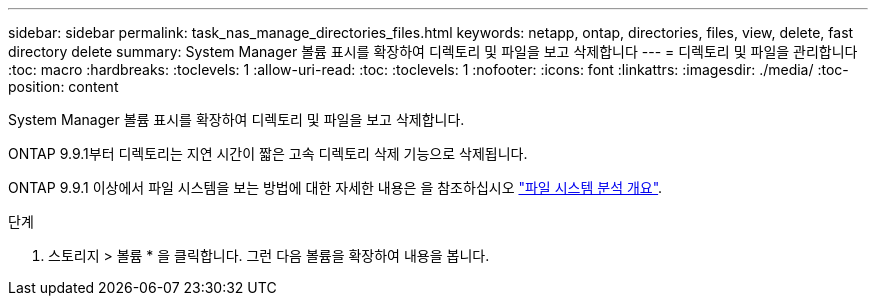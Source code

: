 ---
sidebar: sidebar 
permalink: task_nas_manage_directories_files.html 
keywords: netapp, ontap, directories, files, view, delete, fast directory delete 
summary: System Manager 볼륨 표시를 확장하여 디렉토리 및 파일을 보고 삭제합니다 
---
= 디렉토리 및 파일을 관리합니다
:toc: macro
:hardbreaks:
:toclevels: 1
:allow-uri-read: 
:toc: 
:toclevels: 1
:nofooter: 
:icons: font
:linkattrs: 
:imagesdir: ./media/
:toc-position: content


[role="lead"]
System Manager 볼륨 표시를 확장하여 디렉토리 및 파일을 보고 삭제합니다.

ONTAP 9.9.1부터 디렉토리는 지연 시간이 짧은 고속 디렉토리 삭제 기능으로 삭제됩니다.

ONTAP 9.9.1 이상에서 파일 시스템을 보는 방법에 대한 자세한 내용은 을 참조하십시오 link:concept_nas_file_system_analytics_overview.html["파일 시스템 분석 개요"].

.단계
. 스토리지 > 볼륨 * 을 클릭합니다. 그런 다음 볼륨을 확장하여 내용을 봅니다.


